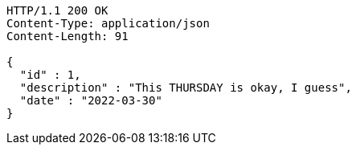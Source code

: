 [source,http,options="nowrap"]
----
HTTP/1.1 200 OK
Content-Type: application/json
Content-Length: 91

{
  "id" : 1,
  "description" : "This THURSDAY is okay, I guess",
  "date" : "2022-03-30"
}
----